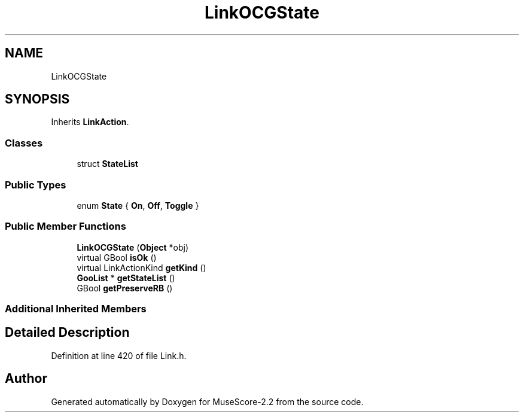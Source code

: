 .TH "LinkOCGState" 3 "Mon Jun 5 2017" "MuseScore-2.2" \" -*- nroff -*-
.ad l
.nh
.SH NAME
LinkOCGState
.SH SYNOPSIS
.br
.PP
.PP
Inherits \fBLinkAction\fP\&.
.SS "Classes"

.in +1c
.ti -1c
.RI "struct \fBStateList\fP"
.br
.in -1c
.SS "Public Types"

.in +1c
.ti -1c
.RI "enum \fBState\fP { \fBOn\fP, \fBOff\fP, \fBToggle\fP }"
.br
.in -1c
.SS "Public Member Functions"

.in +1c
.ti -1c
.RI "\fBLinkOCGState\fP (\fBObject\fP *obj)"
.br
.ti -1c
.RI "virtual GBool \fBisOk\fP ()"
.br
.ti -1c
.RI "virtual LinkActionKind \fBgetKind\fP ()"
.br
.ti -1c
.RI "\fBGooList\fP * \fBgetStateList\fP ()"
.br
.ti -1c
.RI "GBool \fBgetPreserveRB\fP ()"
.br
.in -1c
.SS "Additional Inherited Members"
.SH "Detailed Description"
.PP 
Definition at line 420 of file Link\&.h\&.

.SH "Author"
.PP 
Generated automatically by Doxygen for MuseScore-2\&.2 from the source code\&.
